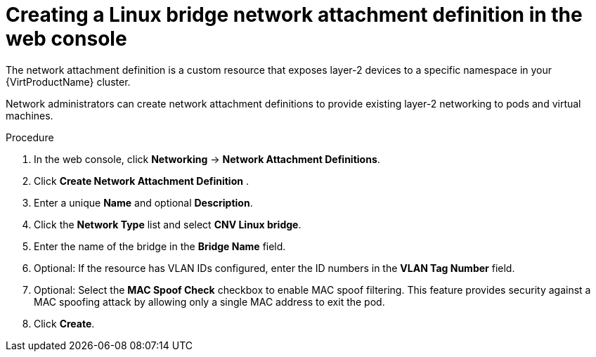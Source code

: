 // Module included in the following assemblies:
//
// * virt/virtual_machines/vm_networking/virt-attaching-vm-multiple-networks.adoc

//This file contains UI elements and/or package names that need to be updated.

[id="virt-creating-bridge-nad-web_{context}"]
= Creating a Linux bridge network attachment definition in the web console

The network attachment definition is a custom resource that exposes layer-2 devices
to a specific namespace in your {VirtProductName} cluster.

Network administrators can create network attachment definitions
to provide existing layer-2 networking to pods and virtual machines.

.Procedure

. In the web console, click *Networking* -> *Network Attachment Definitions*.
. Click *Create Network Attachment Definition* .
. Enter a unique *Name* and optional *Description*.
. Click the *Network Type* list and select *CNV Linux bridge*.
. Enter the name of the bridge in the *Bridge Name* field.
. Optional: If the resource has VLAN IDs configured, enter the ID numbers in the *VLAN Tag Number* field.
. Optional: Select the *MAC Spoof Check* checkbox to enable MAC spoof filtering. This feature provides security against a MAC spoofing attack by allowing only a single MAC address to exit the pod.
. Click *Create*.
